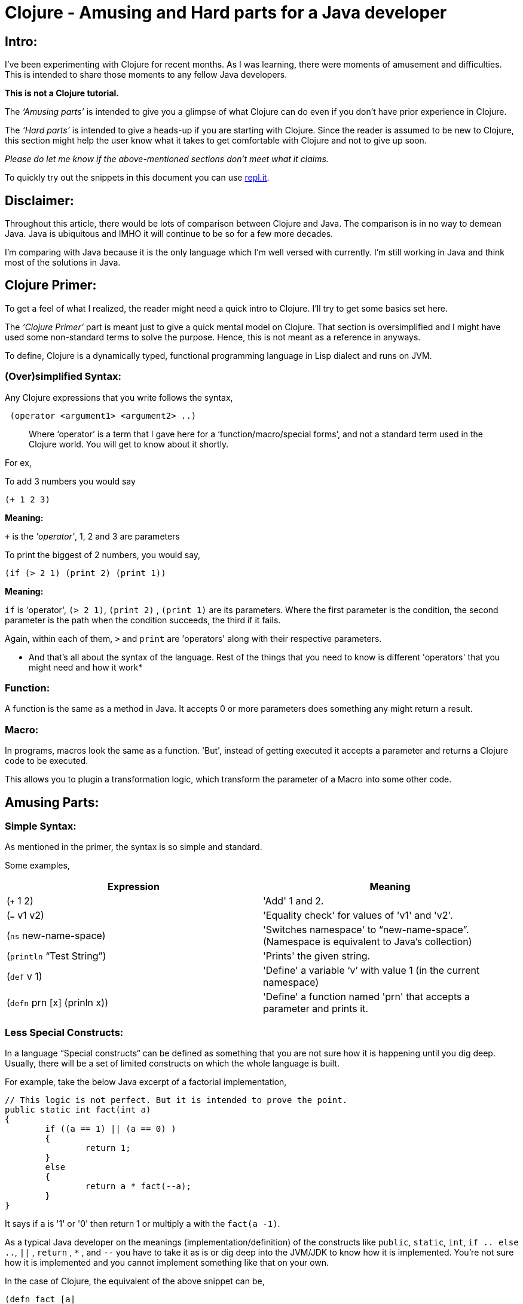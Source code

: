 = Clojure - Amusing and Hard parts for a Java developer
  
:date: 2019-08-10
:category: Clojure
:tags: Clojure, FP, Programming

## Intro:

I’ve been experimenting with Clojure for recent months. As I was learning, there were moments of amusement
 and difficulties. This is intended to share those moments to any fellow Java developers.

*This is not a Clojure tutorial.* 

The _‘Amusing parts’_ is intended to give you a glimpse of what Clojure can do even if you don’t have prior
experience in Clojure.

The _‘Hard parts’_ is intended to give a heads-up if you are starting with Clojure. Since the reader is
 assumed to be new to Clojure, this section might help the user know what it takes to get comfortable with 
 Clojure and not to give up soon.

_Please do let me know if the above-mentioned sections don't meet what it claims._

To quickly try out the snippets in this document you can use https://repl.it/languages/clojure[repl.it].

## Disclaimer:

Throughout this article, there would be lots of comparison between Clojure and Java.
The comparison is in no way to demean Java. Java is ubiquitous and IMHO it will continue to be so for a few 
more decades. 

I’m comparing with Java because it is the only language which I’m well versed with currently. I'm still 
working in Java and think most of the solutions in Java.

## Clojure Primer:

To get a feel of what I realized, the reader might need a quick intro to Clojure. I’ll try to get some 
basics set here.

The _‘Clojure Primer’_ part is meant just to give a quick mental model on Clojure. That section is 
oversimplified and I might have used some non-standard terms to solve the purpose. Hence, this is not meant 
as a reference in anyways.

To define, Clojure is a dynamically typed, functional programming language in Lisp dialect and runs on JVM.

### (Over)simplified Syntax:

Any Clojure expressions that you write follows the syntax,

```
 (operator <argument1> <argument2> ..) 
```

> Where '`operator`' is a term that I gave here for a ‘function/macro/special forms’, and not a standard term 
used in the Clojure world. You will get to know about it shortly.

For ex, 

To add 3 numbers you would say

```
(+ 1 2 3) 

```
*Meaning:*

`+` is the _'operator'_,  1, 2 and 3 are parameters

To print the biggest of 2 numbers, you would say, 

```
(if (> 2 1) (print 2) (print 1))
```

*Meaning:*

`if` is 'operator',  `(> 2 1)`, `(print 2)` , `(print 1)` are its parameters. Where the first parameter is 
the condition, the second parameter is the path when the condition succeeds, the third if it fails.

Again, within each of them, `>`  and `print` are 'operators' along with their respective parameters.

* And that's all about the syntax of the language. Rest of the things that you need to know is different 
'operators' that you might need and how it work*

### Function:

A function is the same as a method in Java. It accepts 0 or more parameters does something any might return a result.

### Macro:

In programs, macros look the same as a function. 'But', instead of getting executed it accepts a parameter and returns a Clojure code to be executed.

This allows you to plugin a transformation logic, which transform the parameter of a Macro into some other code.


## Amusing Parts:

### Simple Syntax:

As mentioned in the primer, the syntax is so simple and standard.

Some examples,

[options="header"]
|=====================================================================
| Expression 					| Meaning
| (`+` 1 2)  					| 'Add' 1 and 2.
| (`=` v1 v2)					| 'Equality check' for values of 'v1' and 'v2'.
| (`ns`  new-name-space)		| 'Switches namespace' to “new-name-space”. (Namespace is equivalent to Java's collection)
| (`println` “Test String”)		| 'Prints' the given string.
| (`def` v 1)					| 'Define' a variable ‘v’ with value 1 (in the current namespace)
| (`defn` prn [x] (prinln x))	| 'Define' a function named 'prn' that accepts a parameter and prints it.
|=====================================================================

### Less Special Constructs:

In a language “Special constructs“ can be defined as something that you are not sure how it is 
happening until you dig deep. Usually, there will be a set of limited constructs on which 
the whole language is built.

For example, take the below Java excerpt of a factorial implementation,

```
// This logic is not perfect. But it is intended to prove the point.
public static int fact(int a)
{
	if ((a == 1) || (a == 0) ) 
	{
		return 1;
	}
	else
	{
		return a * fact(--a);
	}
}
```

It says if `a` is '1' or '0' then return 1 or multiply `a` with the `fact(a -1)`. 

As a typical Java developer on the meanings (implementation/definition) of the constructs 
like `public`, `static`, `int`,  `if .. else ..`, `||` , `return` , `*` , and `--` you have to take it as is 
or dig deep into the JVM/JDK to know how it is implemented. You’re not sure how it is implemented 
and you cannot implement something like that on your own.

In the case of Clojure, the equivalent of the above snippet can be,

```
(defn fact [a]
(if (or (= a 1) (= a 0))
 1 
(* a 
  (fact (dec a)))))
```

In the above snippet, except `if` everything else is a function/macro. Which means you can (re)define it yourself.
For now, don’t worry about what function/macro means. You will get to know about it shortly.

> The special constructs in Clojure are so less and the rest of things are just build on top
> of those special constructs. Which means most of the Clojure code can be seen or even
> developed by yourself(if you wish).

### Infinite/lazy sequence as a normal sequence:

As a Java developer, we hardly heard about infinite sequence before Java 8 streams(eg, `Stream.iterate`). 
Even after Java 8, we don't use it often.  The primary reason is that the infinite/lazy sequence is offered by Streams. Where Streams and Collections are kept apart by hierarchy and are not interchangeable.


In the case of Clojure, the lazy/infinite sequence is so commonly used. Primarily because there is not much difference in the way 'lazy' and 'normal' sequence is handled.

For ex, look at the below expressions,

```
(print (take 2 (list 0 1 2 3 4)))
; prints (0 1)

(print (take 2 (range)))
; Prints (1 2)

(print (take 10 (range)))
; Prints (0 1 2 3 4 5 6 7 8 9)
```

It is apparent that `take n` takes the first n elements in the given sequence. 
2 main inferences in the above examples are,

.`range` virtually returns an infinite sequence which you can take (lazily) as you need.
. The normal list and lazy sequence are treated in the same way and can be used interchangeably
(in most cases).
Thus providing you an opportunity to do a lazy evaluation whenever you normally use a sequence.

> Lazy sequence (mostly) behaves the same way as a normal sequence. 
> So you can defer the evaluation whenever possible.

### Program as Data:

Before getting into detail, I would like to introduce you 2 constructs,

#### list:

List as in any other languages is a sequential data structure.
As seen in the above examples, you can create a list like,

```
(list 1 2 3)
```

In short form, you can also write it as,

‘(1 2 3)

#### quote:

If you imagine 'Clojure evaluator' as something that evaluates the expression that you give.
You can ask it not to evaluate some expressions by quoting it.

For ex,

```
(quote (+ 1 2))
; Returns (+ 1 2)
```

In short, you can also write it as,

‘(+ 1 2)

Does the above 2 rings a bell? No?

If you noted any of the above Clojure snippets, doesn’t it resemble the list definition
 without a quote? Yeah. All your Clojure program is just a nested-list (i.e., tree) that is 
evaluated by the Clojure evaluator. If you want to have just a list datastore without being 
evaluated then you just quote it.

Let it be!

Why should we care if the program is a list/not-a-list? 

This property of a programming language is called https://en.wikipedia.org/wiki/Homoiconicity[homoiconicity]. One main advantage of this property is it lets do meta-programming such as macros, which we’ll see in a moment.

> Your Clojure program is nothing but a nested Clojure list.

### Macros:

We had an intro about macro in the primer section.

To elaborate, a macro lets you create syntactic abstraction. i.e., you can write macros that take anything that doesn’t even look like Clojure but returns a Clojure code for evaluation. 

Some of the common logical operators in other languages such as and, or are macros in Clojure. 
Other cool examples are list-iteration https://clojuredocs.org/clojure.core/for[(`for`)], 
thread-first macro https://clojuredocs.org/clojure.core/-%3E[(`->`)], 
thread-last macro https://clojuredocs.org/clojure.core/-%3E%3E[(`->>`)] and a lot more.

For example, while learning about macro, I tried implementing the 
https://github.com/kannangce/brave-clojure/blob/master/src/brave_clojure/8-exec-2.clj#L1[`or`] 
(Java equivalent `||`) operator.

> Macros let you have syntactic abstraction and do meta-programming.
> In other words, Macro is a program that writes(returns) a program.

### Memoization:

Think that you have a function and when you call it with some parameters, the function will 
be evaluated and the result will be returned. And if you call the function with the same parameters, 
it won’t do the evaluation but just returns the result that we had earlier.

What's so special about it? We do this in Java most of the times, you maintain a cache that 
stores the result of an evaluation. On consecutive calls, we just return it. Yeah, we do that.

But I was amused that we don’t have to deal with the caching ourself and memoization works 
can be used with almost all the functions(if needed) in Clojure because of referential transparency, 
a property of pure functions.


> Lets you wrap your function so that the wrapper takes care of caching the results 
> for a given set of parameters, without you having to deal with caching.

### core.async:

`core.async` library provides CSP style programming that involves threads communicating to each other 
using channels. This is not much different from using threads and blocking queues that we have in Java.

One thing that I found fascinating is `alts!` function, which lets you wait on multiple channels at 
once and gets the result from whichever comes first.

For example, https://github.com/kannangce/Misc-Clojure/blob/master/fastest-search.clj[this] program searches a keyword in 2 search engines and prints from which we had the fastest result.

> core.async lets you write clean inter-communicating threads.

### core.logic:

Not many of us would have heard about Constraint Logic Programming(CLP) in mainstream programming.
We’ll see it what it is with an example using Clojure's `core.logic`.

Remember Sudoku?

To reiterate, you will have a 9X9 grid, which itself is subdivided into 9 3X3 sub-grids.

- You have to place numbers from 1 to 9 in each column, row and the sub-grid.
- So that the numbers must be unique in each of the row, column, and sub-grid.
- Incidentally, you have to place all the 9 numbers in each row, column, and sub-grid.

Solving Sudoku means, filling up all the numbers in the row/column/sub-grid, 
also satisfying the above mentioned _"Constraints"_. 

Think, if you can have a (generic)program that takes all constraints(of any such problems) and spits out
 the solution.  `core.logic` is one such module in Clojure that lets you do ‘Constraint Logic Programming’.

Below is an excerpt from a 
https://github.com/kannangce/Misc-Clojure/blob/master/core_logic_test/src/logic_test/sudoku.clj[sudoku solver] 
in Clojure using core.logic,

```
   (run 1 [q]
 ;; Solve for the lvar q
     (== q vars) ;; q should unify with the sequence of the lvars
     (everyg #(fd/in % (fd/domain 1 2 3 4 5 6 7 8 9)) vars) ;; For every entry in vars the range must be in 1 to 9
     (init vars hints) ;; Creates the goals to match the vars with the known hints.
     (everyg fd/distinct rows) ;; Every entry in rows must be unique.
     (everyg fd/distinct cols) ;; Every entry in cols must be unique.
     (everyg fd/distinct sqs)) ;; Every entry in sqs must be unique.
```

Problems like “Time-table creation”, “n-queens” are some basic candidates for core.logic.
CLP is a whole new area to explore as a mainstream programmer. It is good that you can do it with 
Clojure using `core.logic`.

> `core.logic` lets you do prologue style CLP.

### Isomorphic counterpart - Clojurescript:

Similar to Isomorphic Javascripts, which can run on both browser and server, 
Clojure has an isomorphic counterpart, Clojurescript. Wherein you can write Clojure code that gets compiled to Javascript.

With a glimpse, its cool to know that the goodness of Clojure will be available to be 
compiled as Javascript to be executed in the browser.

> With CLJS, you may run your code on the server as well as in the browser.

### core.match :

`core.match` library of Clojure lets you write a concise conditional statement, which you might need nested and complicated `if..else`.

For example, with `core.match` you can write like,

```
  (match [x y z]
    [_ 1 2] 1
    [1 2 _ ] 2
    [_ _ 1] 3
    [_ _ 2] 4
    :else 5)
```

Which you might write in Java as,

```
if (y == 1 && z ==2)
{
  reutrn 1;
}
else if(x == 1 && y == 2)
{
  return 2;
}
else if( z == 1)
{
  return 3;
}
else if(z == 2)
{
  return 4;
}
else
{
  return 5;
}
```

Not just for simple variables. 

- `core.match` works for data structures like vector, map, etc.
- There are other sophisticated features like wildcard match, additional functional application, etc.
- Backed by https://www.cs.tufts.edu/~nr/cs257/archive/luc-maranget/jun08.pdf[this paper], the matches are optimized.

> `core.match` lets you write concise conditional statements with sophistications such as wildcard, function application, etc.


### Conciseness:

One thing that primarily amuses other programmers is conciseness of Clojure. 
Just to give a feel of it, I’m adding some of the examples. Clojure has a lot of such constructs, 
but I’m just mentioning a few here. If you’re interested also take a look into a 
http://kannangce.in/source-of-clojures-conciseness-part-1.html[detailed analysis] 
on conciseness of Clojure using a particular example.

#### List iteration:

List iterator is familiar for Python-dev, but surely it is something new for a Java developer.
It is a constructor that lets you parallelly iterate through multiple sequences and produce a 
single result from it.

For example to do a cartesian product of 2 lists the below 1-liner would do,

`(for [x '(1 2 3) y '(1 2 3)] [x y])`

#### slurp:

`slurp` is a Clojure function to read files. 
And the nice thing about this function is that you can use this to read a file from 
local disc, HTTP(s), FTP.

For example, you can use slurp as below,

```
(slurp "/Users/me/sample.txt")
(slurp "https://google.com")
(slurp "ftp://localhost:2121/sample.txt")
```

#### A Fibonacci solution that you can tweet:

The below snippet gives you the Fibonacci series up to any number that you want, just using built-in 
functions/macros. To understand you need some hands-on. But this snippet sure won’t fail to amuse you.

```
(def fib
  (lazy-cat [0 1] (map + (rest fib) fib)))
(take 10 fib)
```

### Java Interop:

Along with all other goodness of Clojure, Clojure works well with Java. You can use the ocean of 
libraries from Java in Clojure.

Example,

``` 
(println (System/currentTimeMillis))
; prints Current time in milliseconds. Equivalent of calling System.currentTimeMillis()

(doto (new java.util.HashMap) (.put "one" 1) (.put "two" 2))
; Creates a new hashmap
; Calls put(“one”, 1) and put(“two”,2) on the map.
```

### Further amusements:

There are lot more amusements that I didn’t include, as to realize the importance of those some basic 
hands-on is needed. While starting, it is worth to have a look at Tail-recursion, 
Software Transaction Management(STM), Transducers, multi-methods, protocols and a lot more.

## Hard Parts:

### Usage of parentheses:

I’m fine with too many parentheses. But initially, I was not clear about the usage of parentheses.
Like in Java, you cannot use an arbitrary number of parentheses. Everything that you put into parentheses 
is evaluated assuming the first element within parentheses is an `operator`.

Hence (+ 1 2 3) works whereas, (+ 1 (2 3)) won’t work.
Because after `(` there must be an `operator`, where 2 is not one.

### Shift to s-expression:

With https://en.wikipedia.org/wiki/S-expression[S-expression] (the expression syntax of Clojure and other 
Lisp), we need a switch from Java style of expression, especially the logical/arithmetic expressions.

For example, `1 + 2 + 3` will be written as `(+ 1 2 3)`. 
But it was a bit hard to convert logical operations such as `(2 > 1)` in Java to `(> 2 1)` in Clojure.
Because the operator's nose is pointing to `2` gives an impression that check means if 2 is smaller.

But it got easy after reading the documentation of `>`, which says it will check if the given numbers are 
in ‘decreasing order’. i.e., you can also check if `(> 2 1 0)` is `true`.

### Immutable Datastructures:

Almost all the Clojure's core data-structures are immutable. 
For example, when you add, remove an element in a list, the operation will result in a new list 
but won’t change the source list. This was a deliberate decision to keep concurrency in place.

In Java, having used to adding/removal/changing the Collections element so commonly, 
this was initially *'very'* difficult. Had to practice a lot to get over. 
In Clojure, we typically use recursion for most of the problems that typically require modification 
in the data.

### Dynamic programming:

With dynamic programming, you divide your problem into much smaller problems and use the solutions 
of the already solved ones, to make the problem solving faster.

One problem that I stuck for a long time was https://projecteuler.net/problem=15[Level-15] of Project Euler. 
I tried an initial solution which worked well for small numbers, but even for number asked in the question 
(which is not so large), my program didn’t finish even after a whole day.
Because this required dynamic-programming approach and Clojure doesn’t support mutability for basic 
data structures. 

It took nearly 2-weeks for me to know and try `memoization` and came with a 
https://github.com/kannangce/project-euler/blob/master/src/project_euler/15-no-of-paths-optimized-1.clj[solution] 
using the dynamic programming approach which took only a few seconds to solve the problem.

### Lazy sequence:

The lazy sequence was both amusing and hard to imagine. When I tried, it took a couple of hours to 
understand before I come up with a 
https://github.com/kannangce/Misc-Clojure/blob/master/van-eck-generator.clj[solution] on my own for 
'van-eck generator' with a lazy sequence.


## FAQs:

*Q:* You say core data structures are not mutable. So how a very basic use case of addition or deletion of 
the element from a data structure is addressed?

Clojure does support those operations. But it doesn’t change the original data structure.
For ex,

```
(def a [1 2]) ; Define a vector with 1,2

(println (conj a 3)) ; Append 3 to it
;; Prints [1 2 3]

(println a)
;; Prints [1 2]
```

*Q:* What?! Do you create a new collection for each change that we do? Aren’t you filling up the 
memory unnecessarily?

Nope. Clojure uses a mechanism called https://en.wikipedia.org/wiki/Persistent_data_structure[Persistent Data structure], 
which doesn’t actually create a new object but reuses the existing one and still having the variables immutable.

*Q:* It is nice that the programs are concise. But anyhow it has to execute so many lines behind 
the scenes right? What is so nice about conciseness?

Programming with less code could probably mean more productivity. But surely means less testing, if you are 
building on top of existing and pre-tested code. In that way, conciseness matters.


## Edits:

- 17-Aug-2019 - Added description on `core.match`.

> This is expected to be an ongoing article. Will update here as get to see more amusing or hard things.